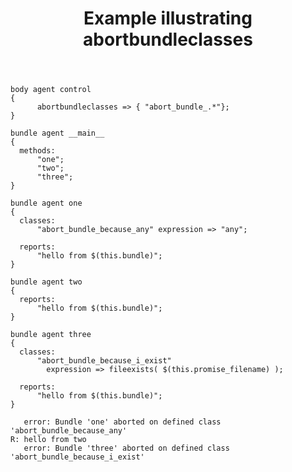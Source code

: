 :PROPERTIES:
:ID:       88fc3a92-8498-404d-ac1b-2b1d930335cd
:CREATED:  [2021-04-30 Fri 17:05]
:index: [[id:38277465-771a-4db4-983a-8dfd434b1aff][CFEngine_examples]]
:END:
#+title: Example illustrating abortbundleclasses

#+BEGIN_SRC cfengine3 :include-stdlib t :log-level info :exports both
  body agent control
  {
        abortbundleclasses => { "abort_bundle_.*"};
  }

  bundle agent __main__
  {
    methods:
        "one";
        "two";
        "three";
  }

  bundle agent one
  {
    classes:
        "abort_bundle_because_any" expression => "any";

    reports:
        "hello from $(this.bundle)";
  }

  bundle agent two
  {
    reports:
        "hello from $(this.bundle)";
  }

  bundle agent three
  {
    classes:
        "abort_bundle_because_i_exist"
          expression => fileexists( $(this.promise_filename) );

    reports:
        "hello from $(this.bundle)";
  }
#+END_SRC

#+RESULTS:
:    error: Bundle 'one' aborted on defined class 'abort_bundle_because_any'
: R: hello from two
:    error: Bundle 'three' aborted on defined class 'abort_bundle_because_i_exist'

